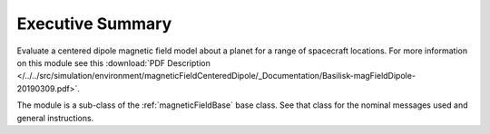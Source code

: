 Executive Summary
-----------------

Evaluate a centered dipole magnetic field model about a planet for a range of spacecraft locations.
For more information on this module see this :download:`PDF Description </../../src/simulation/environment/magneticFieldCenteredDipole/_Documentation/Basilisk-magFieldDipole-20190309.pdf>`.


The module is a sub-class of the :ref:`magneticFieldBase` base class.  See that class for the nominal messages
used and general instructions.

